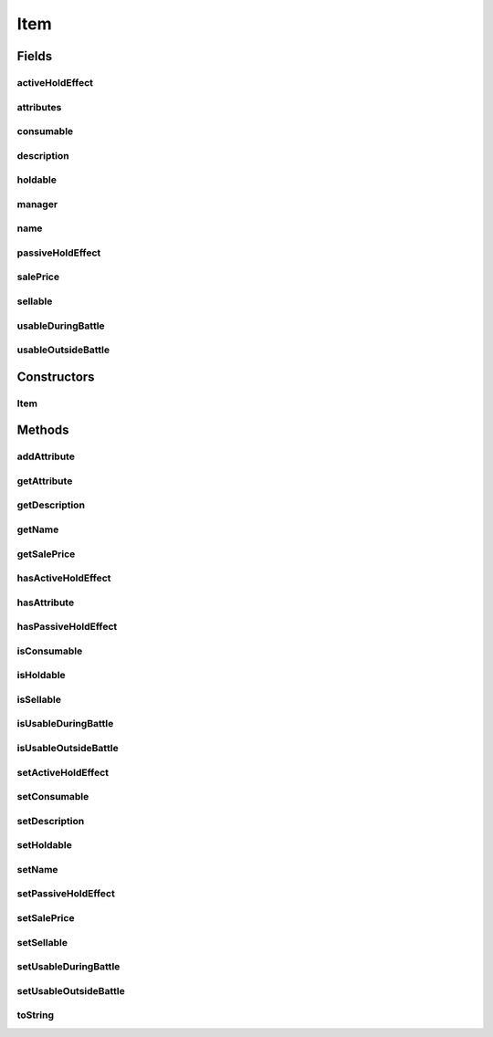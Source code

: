 .. java:import:: java.util HashMap

Item
====

.. java:package:: org.jpokemon.api.items
   :noindex:

.. java:type:: public class Item

   Defines a basic item. This class provides the most basic attributes that all items in a Pokémon game are likely to share. To create your own items, you have two options: (1) extend this class, or (2) make use of the `attribute` system. See the wiki for details. Note that the ``attributes`` \ :java:ref:`HashMap`\  will not initialize until an attribute is added. Thus, if a traditional inheritance scheme is preferable for your project, this class can be extended and this functionality ignored without memory inefficiency. The same goes for the management features; if the `manager` field remains `null`, its functionality is ignored, and only a very weak protest is made by the constructor in the form of an unchecked error.

   :author: atheriel@gmail.com

Fields
------
activeHoldEffect
^^^^^^^^^^^^^^^^

.. java:field:: protected boolean activeHoldEffect
   :outertype: Item

   Indicates whether this item has an active effect when held by a Pokémon. Defaults to `false`.

attributes
^^^^^^^^^^

.. java:field:: protected HashMap<String, ItemAttribute> attributes
   :outertype: Item

   Indicates the non-basic attributes of the item.

consumable
^^^^^^^^^^

.. java:field:: protected boolean consumable
   :outertype: Item

   Indicates whether this item is consumed upon use, including use while holding. Defaults to `false`.

description
^^^^^^^^^^^

.. java:field:: protected String description
   :outertype: Item

   Indicates the description of this item (as it would appear in the bag or a shop).

holdable
^^^^^^^^

.. java:field:: protected boolean holdable
   :outertype: Item

   Indicates whether this item is holdable by a Pokémon. Defaults to `false`.

manager
^^^^^^^

.. java:field:: public static ItemManager manager
   :outertype: Item

   Indicates the manager being used to register items. May be `null`.

name
^^^^

.. java:field:: protected String name
   :outertype: Item

   Indicates the name of the item (as it would appear in the bag or a shop).

passiveHoldEffect
^^^^^^^^^^^^^^^^^

.. java:field:: protected boolean passiveHoldEffect
   :outertype: Item

   Indicates whether this item has a passive effect when held by a Pokémon. Defaults to `false`.

salePrice
^^^^^^^^^

.. java:field:: protected int salePrice
   :outertype: Item

   Indicates the sale price for this item. Defaults to `0`.

sellable
^^^^^^^^

.. java:field:: protected boolean sellable
   :outertype: Item

   Indicates whether this item is sellable to a vendor. Defaults to `false`.

usableDuringBattle
^^^^^^^^^^^^^^^^^^

.. java:field:: protected boolean usableDuringBattle
   :outertype: Item

   Indicates whether this item is during battle. Defaults to `false`.

usableOutsideBattle
^^^^^^^^^^^^^^^^^^^

.. java:field:: protected boolean usableOutsideBattle
   :outertype: Item

   Indicates whether this item is usable outside of battle. Defaults to `false`.

Constructors
------------
Item
^^^^

.. java:constructor:: public Item()
   :outertype: Item

   Provides the default constructor.

Methods
-------
addAttribute
^^^^^^^^^^^^

.. java:method:: public Item addAttribute(String name, ItemAttribute attribute)
   :outertype: Item

   Adds an attribute to the item. It must have a distinct name.

getAttribute
^^^^^^^^^^^^

.. java:method:: public ItemAttribute getAttribute(String name)
   :outertype: Item

   Gets the \ :java:ref:`ItemAttribute`\  instance for this item of a given type.

   :param name: The name of attribute requested.
   :return: The item's attribute under this name, or `null` if it does not possess one.

getDescription
^^^^^^^^^^^^^^

.. java:method:: public String getDescription()
   :outertype: Item

   Gets the description of this item.

getName
^^^^^^^

.. java:method:: public String getName()
   :outertype: Item

   Gets the name of this item.

getSalePrice
^^^^^^^^^^^^

.. java:method:: public int getSalePrice()
   :outertype: Item

   Gets the sale price for this item.

hasActiveHoldEffect
^^^^^^^^^^^^^^^^^^^

.. java:method:: public boolean hasActiveHoldEffect()
   :outertype: Item

   Checks whether this item has an active effect when held by a Pokémon.

hasAttribute
^^^^^^^^^^^^

.. java:method:: public boolean hasAttribute(String name)
   :outertype: Item

   Checks if the item has an attribute of the given name.

hasPassiveHoldEffect
^^^^^^^^^^^^^^^^^^^^

.. java:method:: public boolean hasPassiveHoldEffect()
   :outertype: Item

   Checks whether this item has a passive effect when held by a Pokémon.

isConsumable
^^^^^^^^^^^^

.. java:method:: public boolean isConsumable()
   :outertype: Item

   Checks whether this item is consumed upon use.

isHoldable
^^^^^^^^^^

.. java:method:: public boolean isHoldable()
   :outertype: Item

   Checks whether this item can be held by a Pokémon.

isSellable
^^^^^^^^^^

.. java:method:: public boolean isSellable()
   :outertype: Item

   Checks whether this item is sellable to a vendor.

isUsableDuringBattle
^^^^^^^^^^^^^^^^^^^^

.. java:method:: public boolean isUsableDuringBattle()
   :outertype: Item

   Checks whether this item is usable during battle.

isUsableOutsideBattle
^^^^^^^^^^^^^^^^^^^^^

.. java:method:: public boolean isUsableOutsideBattle()
   :outertype: Item

   Checks whether this item is usable outside of battle.

setActiveHoldEffect
^^^^^^^^^^^^^^^^^^^

.. java:method:: public Item setActiveHoldEffect(boolean activeHoldEffect)
   :outertype: Item

   Sets whether this item has an active effect when held by a Pokémon.

setConsumable
^^^^^^^^^^^^^

.. java:method:: public Item setConsumable(boolean consumable)
   :outertype: Item

   Sets whether this item is consumed upon use.

setDescription
^^^^^^^^^^^^^^

.. java:method:: public Item setDescription(String description)
   :outertype: Item

   Sets the description of this item.

setHoldable
^^^^^^^^^^^

.. java:method:: public Item setHoldable(boolean holdable)
   :outertype: Item

   Sets whether this item can be held by a Pokémon.

setName
^^^^^^^

.. java:method:: public Item setName(String name)
   :outertype: Item

   Sets the name of this item.

setPassiveHoldEffect
^^^^^^^^^^^^^^^^^^^^

.. java:method:: public Item setPassiveHoldEffect(boolean passiveHoldEffect)
   :outertype: Item

   Sets whether this item has a passive effect when held by a Pokémon.

setSalePrice
^^^^^^^^^^^^

.. java:method:: public Item setSalePrice(int salePrice)
   :outertype: Item

   Sets the sale price for this item.

setSellable
^^^^^^^^^^^

.. java:method:: public Item setSellable(boolean sellable)
   :outertype: Item

   Sets whether this item is sellable to a vendor.

setUsableDuringBattle
^^^^^^^^^^^^^^^^^^^^^

.. java:method:: public Item setUsableDuringBattle(boolean usableDuringBattle)
   :outertype: Item

   Sets whether this item is usable during battle.

setUsableOutsideBattle
^^^^^^^^^^^^^^^^^^^^^^

.. java:method:: public Item setUsableOutsideBattle(boolean usableOutsideBattle)
   :outertype: Item

   Sets whether this item is usable outside of battle.

toString
^^^^^^^^

.. java:method:: @Override public String toString()
   :outertype: Item

   Gets a string representation of this item: its name.

